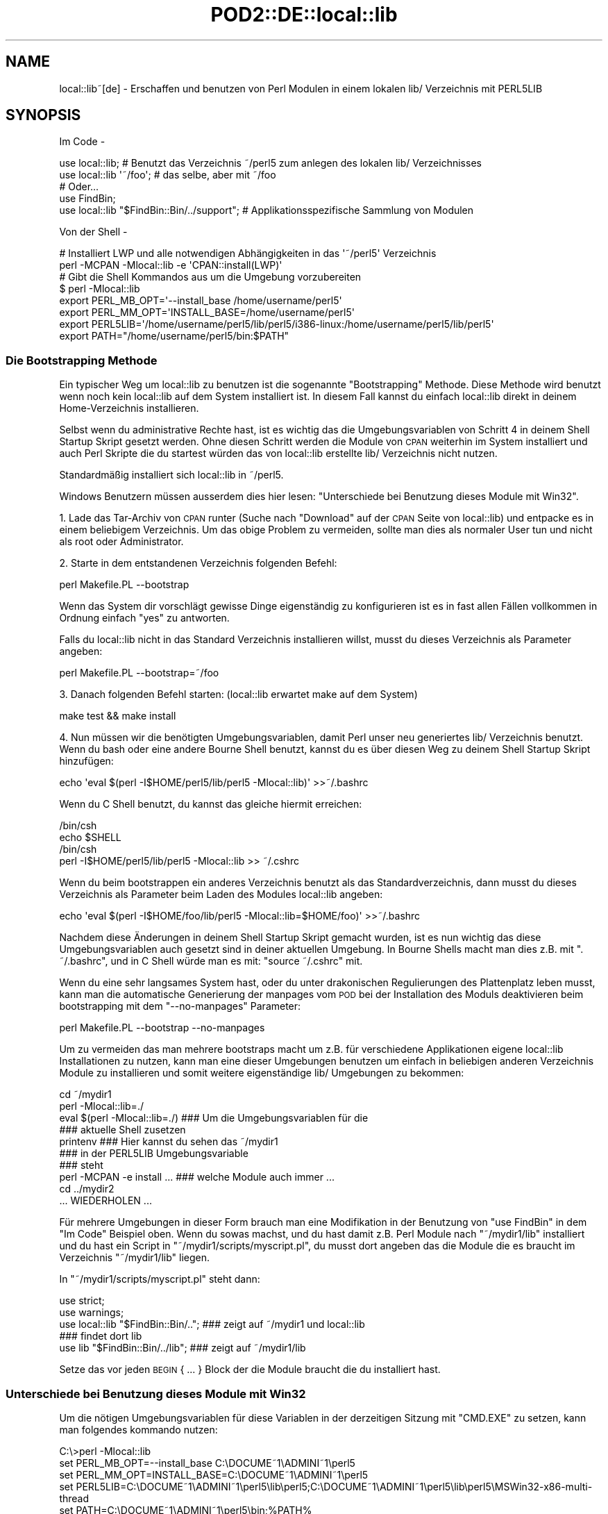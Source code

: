 .\" Automatically generated by Pod::Man 2.28 (Pod::Simple 3.28)
.\"
.\" Standard preamble:
.\" ========================================================================
.de Sp \" Vertical space (when we can't use .PP)
.if t .sp .5v
.if n .sp
..
.de Vb \" Begin verbatim text
.ft CW
.nf
.ne \\$1
..
.de Ve \" End verbatim text
.ft R
.fi
..
.\" Set up some character translations and predefined strings.  \*(-- will
.\" give an unbreakable dash, \*(PI will give pi, \*(L" will give a left
.\" double quote, and \*(R" will give a right double quote.  \*(C+ will
.\" give a nicer C++.  Capital omega is used to do unbreakable dashes and
.\" therefore won't be available.  \*(C` and \*(C' expand to `' in nroff,
.\" nothing in troff, for use with C<>.
.tr \(*W-
.ds C+ C\v'-.1v'\h'-1p'\s-2+\h'-1p'+\s0\v'.1v'\h'-1p'
.ie n \{\
.    ds -- \(*W-
.    ds PI pi
.    if (\n(.H=4u)&(1m=24u) .ds -- \(*W\h'-12u'\(*W\h'-12u'-\" diablo 10 pitch
.    if (\n(.H=4u)&(1m=20u) .ds -- \(*W\h'-12u'\(*W\h'-8u'-\"  diablo 12 pitch
.    ds L" ""
.    ds R" ""
.    ds C` ""
.    ds C' ""
'br\}
.el\{\
.    ds -- \|\(em\|
.    ds PI \(*p
.    ds L" ``
.    ds R" ''
.    ds C`
.    ds C'
'br\}
.\"
.\" Escape single quotes in literal strings from groff's Unicode transform.
.ie \n(.g .ds Aq \(aq
.el       .ds Aq '
.\"
.\" If the F register is turned on, we'll generate index entries on stderr for
.\" titles (.TH), headers (.SH), subsections (.SS), items (.Ip), and index
.\" entries marked with X<> in POD.  Of course, you'll have to process the
.\" output yourself in some meaningful fashion.
.\"
.\" Avoid warning from groff about undefined register 'F'.
.de IX
..
.nr rF 0
.if \n(.g .if rF .nr rF 1
.if (\n(rF:(\n(.g==0)) \{
.    if \nF \{
.        de IX
.        tm Index:\\$1\t\\n%\t"\\$2"
..
.        if !\nF==2 \{
.            nr % 0
.            nr F 2
.        \}
.    \}
.\}
.rr rF
.\" ========================================================================
.\"
.IX Title "POD2::DE::local::lib 3"
.TH POD2::DE::local::lib 3 "2014-01-21" "perl v5.20.1" "User Contributed Perl Documentation"
.\" For nroff, turn off justification.  Always turn off hyphenation; it makes
.\" way too many mistakes in technical documents.
.if n .ad l
.nh
.SH "NAME"
local::lib~[de] \- Erschaffen und benutzen von Perl Modulen in einem lokalen lib/ Verzeichnis mit PERL5LIB
.SH "SYNOPSIS"
.IX Header "SYNOPSIS"
Im Code \-
.PP
.Vb 1
\&  use local::lib; # Benutzt das Verzeichnis ~/perl5 zum anlegen des lokalen lib/ Verzeichnisses
\&
\&  use local::lib \*(Aq~/foo\*(Aq; # das selbe, aber mit ~/foo
\&
\&  # Oder...
\&  use FindBin;
\&  use local::lib "$FindBin::Bin/../support";  # Applikationsspezifische Sammlung von Modulen
.Ve
.PP
Von der Shell \-
.PP
.Vb 2
\&  # Installiert LWP und alle notwendigen Abhängigkeiten in das \*(Aq~/perl5\*(Aq Verzeichnis
\&  perl \-MCPAN \-Mlocal::lib \-e \*(AqCPAN::install(LWP)\*(Aq
\&
\&  # Gibt die Shell Kommandos aus um die Umgebung vorzubereiten
\&  $ perl \-Mlocal::lib
\&  export PERL_MB_OPT=\*(Aq\-\-install_base /home/username/perl5\*(Aq
\&  export PERL_MM_OPT=\*(AqINSTALL_BASE=/home/username/perl5\*(Aq
\&  export PERL5LIB=\*(Aq/home/username/perl5/lib/perl5/i386\-linux:/home/username/perl5/lib/perl5\*(Aq
\&  export PATH="/home/username/perl5/bin:$PATH"
.Ve
.SS "Die Bootstrapping Methode"
.IX Subsection "Die Bootstrapping Methode"
Ein typischer Weg um local::lib zu benutzen ist die sogenannte \*(L"Bootstrapping\*(R" Methode.
Diese Methode wird benutzt wenn noch kein local::lib auf dem System installiert ist.
In diesem Fall kannst du einfach local::lib direkt in deinem Home-Verzeichnis installieren.
.PP
Selbst wenn du administrative Rechte hast, ist es wichtig das die Umgebungsvariablen von
Schritt 4 in deinem Shell Startup Skript gesetzt werden. Ohne diesen Schritt werden die
Module von \s-1CPAN\s0 weiterhin im System installiert und auch Perl Skripte die du startest
würden das von local::lib erstellte lib/ Verzeichnis nicht nutzen.
.PP
Standardmäßig installiert sich local::lib in ~/perl5.
.PP
Windows Benutzern müssen ausserdem dies hier lesen:
\&\*(L"Unterschiede bei Benutzung dieses Module mit Win32\*(R".
.PP
1. Lade das Tar-Archiv von \s-1CPAN\s0 runter (Suche nach \*(L"Download\*(R" auf der \s-1CPAN\s0 Seite von
local::lib) und entpacke es in einem beliebigem Verzeichnis. Um das obige Problem zu
vermeiden, sollte man dies als normaler User tun und nicht als root oder Administrator.
.PP
2. Starte in dem entstandenen Verzeichnis folgenden Befehl:
.PP
.Vb 1
\&  perl Makefile.PL \-\-bootstrap
.Ve
.PP
Wenn das System dir vorschlägt gewisse Dinge eigenständig zu konfigurieren ist es in
fast allen Fällen vollkommen in Ordnung einfach \*(L"yes\*(R" zu antworten.
.PP
Falls du local::lib nicht in das Standard Verzeichnis installieren willst, musst du
dieses Verzeichnis als Parameter angeben:
.PP
.Vb 1
\&  perl Makefile.PL \-\-bootstrap=~/foo
.Ve
.PP
3. Danach folgenden Befehl starten: (local::lib erwartet make auf dem System)
.PP
.Vb 1
\&  make test && make install
.Ve
.PP
4. Nun müssen wir die benötigten Umgebungsvariablen, damit Perl unser neu generiertes
lib/ Verzeichnis benutzt. Wenn du bash oder eine andere Bourne Shell benutzt, kannst
du es über diesen Weg zu deinem Shell Startup Skript hinzufügen:
.PP
.Vb 1
\&  echo \*(Aqeval $(perl \-I$HOME/perl5/lib/perl5 \-Mlocal::lib)\*(Aq >>~/.bashrc
.Ve
.PP
Wenn du C Shell benutzt, du kannst das gleiche hiermit erreichen:
.PP
.Vb 4
\&  /bin/csh
\&  echo $SHELL
\&  /bin/csh
\&  perl \-I$HOME/perl5/lib/perl5 \-Mlocal::lib >> ~/.cshrc
.Ve
.PP
Wenn du beim bootstrappen ein anderes Verzeichnis benutzt als das Standardverzeichnis,
dann musst du dieses Verzeichnis als Parameter beim Laden des Modules local::lib angeben:
.PP
.Vb 1
\&  echo \*(Aqeval $(perl \-I$HOME/foo/lib/perl5 \-Mlocal::lib=$HOME/foo)\*(Aq >>~/.bashrc
.Ve
.PP
Nachdem diese Änderungen in deinem Shell Startup Skript gemacht wurden, ist es nun wichtig
das diese Umgebungsvariablen auch gesetzt sind in deiner aktuellen Umgebung. In Bourne
Shells macht man dies z.B. mit \f(CW\*(C`. ~/.bashrc\*(C'\fR, und in C Shell würde man es mit:
\&\f(CW\*(C`source ~/.cshrc\*(C'\fR mit.
.PP
Wenn du eine sehr langsames System hast, oder du unter drakonischen Regulierungen des
Plattenplatz leben musst, kann man die automatische Generierung der manpages vom \s-1POD\s0
bei der Installation des Moduls deaktivieren beim bootstrapping mit dem \f(CW\*(C`\-\-no\-manpages\*(C'\fR
Parameter:
.PP
.Vb 1
\&  perl Makefile.PL \-\-bootstrap \-\-no\-manpages
.Ve
.PP
Um zu vermeiden das man mehrere bootstraps macht um z.B. für verschiedene Applikationen
eigene local::lib Installationen zu nutzen, kann man eine dieser Umgebungen benutzen
um einfach in beliebigen anderen Verzeichnis Module zu installieren und somit weitere
eigenständige lib/ Umgebungen zu bekommen:
.PP
.Vb 4
\&  cd ~/mydir1
\&  perl \-Mlocal::lib=./
\&  eval $(perl \-Mlocal::lib=./)  ### Um die Umgebungsvariablen für die
\&                                ### aktuelle Shell zusetzen
\&
\&  printenv                      ### Hier kannst du sehen das ~/mydir1
\&                                ### in der PERL5LIB Umgebungsvariable
\&                                ### steht
\&
\&  perl \-MCPAN \-e install ...    ### welche Module auch immer ...
\&  cd ../mydir2
\&
\&  ... WIEDERHOLEN ...
.Ve
.PP
Für mehrere Umgebungen in dieser Form brauch man eine Modifikation in der
Benutzung von \f(CW\*(C`use FindBin\*(C'\fR in dem \*(L"Im Code\*(R" Beispiel oben.
Wenn du sowas machst, und du hast damit z.B. Perl Module nach \f(CW\*(C`~/mydir1/lib\*(C'\fR installiert und du hast ein Script in \f(CW\*(C`~/mydir1/scripts/myscript.pl\*(C'\fR, du musst dort angeben das die Module
die es braucht im Verzeichnis \f(CW\*(C`~/mydir1/lib\*(C'\fR liegen.
.PP
In \f(CW\*(C`~/mydir1/scripts/myscript.pl\*(C'\fR steht dann:
.PP
.Vb 5
\&  use strict;
\&  use warnings;
\&  use local::lib "$FindBin::Bin/..";  ### zeigt auf ~/mydir1 und local::lib
\&                                      ### findet dort lib
\&  use lib "$FindBin::Bin/../lib";     ### zeigt auf ~/mydir1/lib
.Ve
.PP
Setze das vor jeden \s-1BEGIN\s0 { ... } Block der die Module braucht die du
installiert hast.
.SS "Unterschiede bei Benutzung dieses Module mit Win32"
.IX Subsection "Unterschiede bei Benutzung dieses Module mit Win32"
Um die nötigen Umgebungsvariablen für diese Variablen in der derzeitigen
Sitzung mit \f(CW\*(C`CMD.EXE\*(C'\fR zu setzen, kann man folgendes kommando nutzen:
.PP
.Vb 5
\&  C:\e>perl \-Mlocal::lib
\&  set PERL_MB_OPT=\-\-install_base C:\eDOCUME~1\eADMINI~1\eperl5
\&  set PERL_MM_OPT=INSTALL_BASE=C:\eDOCUME~1\eADMINI~1\eperl5
\&  set PERL5LIB=C:\eDOCUME~1\eADMINI~1\eperl5\elib\eperl5;C:\eDOCUME~1\eADMINI~1\eperl5\elib\eperl5\eMSWin32\-x86\-multi\-thread
\&  set PATH=C:\eDOCUME~1\eADMINI~1\eperl5\ebin;%PATH%
\&
\&  ### Um die Umgebungsvariablen für diese Shell alleine zu setzen
\&  C:\e>perl \-Mlocal::lib > %TEMP%\etmp.bat && %TEMP%\etmp.bat && del %TEMP%\etemp.bat
\&  ### anstelle von $(perl \-Mlocal::lib=./) in bash.
.Ve
.PP
Wenn du willst das die Umgebungsvariablen dauerhaft gesetzt sind, musst du diese
in Systemsteuerung / System dauerhaft selber eintragen oder
App::local::lib::Win32Helper benutzen.
.PP
Die \*(L"~\*(R" wird übersetzt zu dem Benutzer Profil Verzeichnis (das Verzeichnis was
beim User als \*(L"Dokumente und Einstellungen\*(R" bekannt ist unter Windows \s-1XP\s0 und
vorher oder das \*(L"Benutzer\*(R" Verzeichnis bei Windows Vista und später), solange
\&\f(CW$ENV\fR{\s-1HOME\s0} nicht gesetzt ist. Das Verzeichnis wird hierbei zu dem korrekten
Kurznamen umgewandelt, und muss daher definitiv existieren, und wird um die
nötigen Unterverzeichnise erweitert.
.SH "GRUNDPRINZIP"
.IX Header "GRUNDPRINZIP"
Die Version von den Perl Paketen die man benötigt für spezifische Aufgaben sind
sehr häufig nicht die richtigen oder korrekten Versionen auf dem System
vorinstalliert. Ein Updaten von diesen Modulen ist in vielen Fällen einfach
nicht möglich weil die nötigen Rechte fehlen. Ausserdem ist es generell nicht
gut eigenständig die Versionen der Module auf dem System auszutauschen, weil
natürlich der Rest des Systems genau die Version erwartet die von der
Systemverwaltung auch installiert wurde.
.PP
local::lib löst dieses Problem, es erlaubt dir dein komplett eigenes Verzeichnis
für deine \s-1CPAN\s0 Module zu haben und bist so nicht genötigt die Module vom
System zu nutzen oder andersrum andere User nicht mit individuellen
Modulwünschen zu Überarbeitung ihres Codes zu zwingen, weil bestimmte Module
zentral für alle auf neuere Version upgedatet werden. Die Installation findet
hierbei dann z.B. im Home Verzeichnis statt. Es werden nur Umgebungsvariablen
gesetzt die das installierte Perl dazu bewegen die im Homeverzeichnis
installierten Module zu benutzen, zusätzlich und vorgezogen zu denen auf dem
System.
.PP
Daher muss man sich wenn man ein Paket System benutzt, wie z.b. Debian, garnicht
mehr Sorgen machen, irgendwas auf dem System zu verletzten nur durch die
Installation von Perl Modulen.
.SH "BESCHREIBUNG"
.IX Header "BESCHREIBUNG"
Dieses Modul bietet eine schnelle und legitime Art und Weise ein sogenanntes
bootstrapping zu machen um in einem User Homeverzeichnis eine Sammlung von
Modulen zu installieren. Es erstellt auch die nötigen Umgebungsvariablen
die benötigt werden um diese Module zu nutzen, passend zu der Shell die der
User in der Umgebungsvariable \f(CW\*(C`SHELL\*(C'\fR angegeben hat, um dann direkt passend
in die entsprechenden Konfigurationsdateien der Shell einfügt zu werden.
.PP
Weitergehend ist local::lib in der Lage Module zu nutzen die nicht im
standardmäßigen \f(CW@INC\fR Pfad von Perl enthalten sind. Das macht es einfacher
für bestimmte Applikationen ein bestimmtes Set von Modulen zu installieren
ohne die anderen Module auf dem System in irgendeiner Art anzufassen.
Damit es z.B. auch sicherer Module zu installieren die vom Maintainer noch
nicht als Release verfügbar sind.
.PP
Beim Import setzt local::lib die folgenden Umgebungsvariablen zu den
nötigen Werten:
.IP "\s-1PERL_MB_OPT\s0" 4
.IX Item "PERL_MB_OPT"
.PD 0
.IP "\s-1PERL_MM_OPT\s0" 4
.IX Item "PERL_MM_OPT"
.IP "\s-1PERL5LIB\s0" 4
.IX Item "PERL5LIB"
.IP "\s-1PATH\s0" 4
.IX Item "PATH"
.PD
Am \s-1PATH\s0 wird natürlich angehangen, und nicht ersetzt.
.PP
Diese Werte sind dann verfügbar für jeden Code der danach importiert wurde.
.SH "ERSTELLEN EINES EIGENSTÄNDIGE SAMMLUNG VON MODULEN"
.IX Header "ERSTELLEN EINES EIGENSTÄNDIGE SAMMLUNG VON MODULEN"
Mit lib::core::only besteht eine Möglichkeit dieses zutun, aber beachte das
hier eine Menge von Fallstricken und Problemen existieren, und man sollte
immer darauf achten das man auf einem Perl aufbaut was sowenig wie möglich
verändert wurde (d.h. site und vendor Verzeichnis so leer wie möglich).
.SH "METHODEN"
.IX Header "METHODEN"
.SS "ensure_dir_structure_for"
.IX Subsection "ensure_dir_structure_for"
.ie n .IP "Parameter: $path" 4
.el .IP "Parameter: \f(CW$path\fR" 4
.IX Item "Parameter: $path"
.PD 0
.IP "Rückgabewert: Keiner" 4
.IX Item "Rückgabewert: Keiner"
.PD
.PP
Versucht den angegebenen Pfad anzulegen, mit allen nötigen drüberliegenden
Verzeichnissen. Im Fehlerfall wird eine Exception geworfen.
.SS "print_environment_vars_for"
.IX Subsection "print_environment_vars_for"
.ie n .IP "Parameter: $pfad" 4
.el .IP "Parameter: \f(CW$pfad\fR" 4
.IX Item "Parameter: $pfad"
.PD 0
.IP "Rückgabewert: Keiner" 4
.IX Item "Rückgabewert: Keiner"
.PD
.PP
Gibt die Umgebungsvariablen aus, die benötigt werden um den angegebenen Pfad
als Basis Verzeichnis zu nutzen.
.SS "build_environment_vars_for"
.IX Subsection "build_environment_vars_for"
.ie n .IP "Parameter: $pfad, $interpolate" 4
.el .IP "Parameter: \f(CW$pfad\fR, \f(CW$interpolate\fR" 4
.IX Item "Parameter: $pfad, $interpolate"
.PD 0
.IP "Rückgabewert: \e%umgebungs_variablen" 4
.IX Item "Rückgabewert: %umgebungs_variablen"
.PD
.PP
Gibt ein Hash zurück mit den Variablen die nötig sind in den Umgebungsvariablen
um eine Installation in dem gegebenen Pfad zu benutzen.
.SS "setup_env_hash_for"
.IX Subsection "setup_env_hash_for"
.ie n .IP "Parameter: $pfad" 4
.el .IP "Parameter: \f(CW$pfad\fR" 4
.IX Item "Parameter: $pfad"
.PD 0
.IP "Rückgabewert: Keiner" 4
.IX Item "Rückgabewert: Keiner"
.PD
.PP
Setzt die \f(CW%ENV\fR Einträge basierend auf dem Aufruf von
\&\*(L"build_environment_vars_for\*(R".
.SS "install_base_perl_path"
.IX Subsection "install_base_perl_path"
.ie n .IP "Parameter: $pfad" 4
.el .IP "Parameter: \f(CW$pfad\fR" 4
.IX Item "Parameter: $pfad"
.PD 0
.ie n .IP "Rückgabewert: $module_installations_pfad" 4
.el .IP "Rückgabewert: \f(CW$module_installations_pfad\fR" 4
.IX Item "Rückgabewert: $module_installations_pfad"
.PD
.PP
Gibt den Pfad zurück der benutzt wird um Perl Module zu installieren bei
dem gegebenen Pfad als Basis. Prinzipiell wird nur \f(CW\*(C`lib\*(C'\fR und \f(CW\*(C`perl5\*(C'\fR als
Pfadelemente angehangen.
.SS "install_base_arch_path"
.IX Subsection "install_base_arch_path"
.ie n .IP "Parameter: $pfad" 4
.el .IP "Parameter: \f(CW$pfad\fR" 4
.IX Item "Parameter: $pfad"
.PD 0
.ie n .IP "Rückgabewert: $architektur_module_installations_pfad" 4
.el .IP "Rückgabewert: \f(CW$architektur_module_installations_pfad\fR" 4
.IX Item "Rückgabewert: $architektur_module_installations_pfad"
.PD
.PP
Gibt den Pfad zurück der benutzt wird um die Architektur\-abhängigen Perl
Module zu installieren basirend auf dem angegebenen Pfad als Basis. Basierend
auf dem was \*(L"install_base_perl_path\*(R" zurückgibt, and appends the value of
\&\f(CW$Config{archname}\fR.asis.
.SS "install_base_bin_path"
.IX Subsection "install_base_bin_path"
.ie n .IP "Parameter: $pfad" 4
.el .IP "Parameter: \f(CW$pfad\fR" 4
.IX Item "Parameter: $pfad"
.PD 0
.ie n .IP "Rückgabewert: $ausfuehrbare_programme_installations_pfad" 4
.el .IP "Rückgabewert: \f(CW$ausfuehrbare_programme_installations_pfad\fR" 4
.IX Item "Rückgabewert: $ausfuehrbare_programme_installations_pfad"
.PD
.PP
Gibt den Pfad zurück, wo ausführbare Programme installiert werden, basierend
auf der Basis des angegebenen Pfad. Basierend auf \*(L"install_base_perl_path\*(R"
Rückgabewert, hängt diese Methode noch \f(CW\*(C`bin\*(C'\fR an.
.SS "resolve_empty_path"
.IX Subsection "resolve_empty_path"
.ie n .IP "Parameter: $pfad" 4
.el .IP "Parameter: \f(CW$pfad\fR" 4
.IX Item "Parameter: $pfad"
.PD 0
.ie n .IP "Rückgabewert: $basis_pfad" 4
.el .IP "Rückgabewert: \f(CW$basis_pfad\fR" 4
.IX Item "Rückgabewert: $basis_pfad"
.PD
.PP
Erstellt und gibt zurück den Pfad der benutzt wird als Basis zur Installation
der Module. Standardmäßig dies ist \f(CW\*(C`~/perl5\*(C'\fR.
.ie n .SS "resolve_home_path( $path )"
.el .SS "resolve_home_path( \f(CW$path\fP )"
.IX Subsection "resolve_home_path( $path )"
.ie n .IP "Parameter: $pfad" 4
.el .IP "Parameter: \f(CW$pfad\fR" 4
.IX Item "Parameter: $pfad"
.PD 0
.ie n .IP "Rückgabewert: $home" 4
.el .IP "Rückgabewert: \f(CW$home\fR" 4
.IX Item "Rückgabewert: $home"
.PD
.PP
Versucht das Home Verzeichnis vom aktullen User zu finden. Wenn \f(CW\*(C`File::HomeDir\*(C'\fR
installiert ist, für dieses benutzt dafür. Es wird eine Exception geworfen, wenn
kein Home Verzeichnis ermittelt werden konnte.
.SS "resolve_relative_path"
.IX Subsection "resolve_relative_path"
.ie n .IP "Parameter: $pfad" 4
.el .IP "Parameter: \f(CW$pfad\fR" 4
.IX Item "Parameter: $pfad"
.PD 0
.ie n .IP "Rückgabewert: $absoluter_pfad" 4
.el .IP "Rückgabewert: \f(CW$absoluter_pfad\fR" 4
.IX Item "Rückgabewert: $absoluter_pfad"
.PD
.PP
Macht aus dem angegebenen Pfad einen absoluten Pfad.
.SS "resolve_path"
.IX Subsection "resolve_path"
.ie n .IP "Parameter: $pfad" 4
.el .IP "Parameter: \f(CW$pfad\fR" 4
.IX Item "Parameter: $pfad"
.PD 0
.ie n .IP "Rückgabewert: $absoluter_pfad" 4
.el .IP "Rückgabewert: \f(CW$absoluter_pfad\fR" 4
.IX Item "Rückgabewert: $absoluter_pfad"
.PD
.PP
Hierbei wird der Pfad durch die folgende Methoden gegeben, wobei der Rückgabewert
der ersten an die nächste weitergeben wird, um die Umgebung zu konfigurieren
für die lokale Bibliotheks Installation: \*(L"resolve_empty_path\*(R",
\&\*(L"resolve_home_path\*(R", \*(L"resolve_relative_path\*(R".
Der daraus resultierende Pfad wird zu \*(L"resolve_empty_path\*(R" übergeben, dessen
Resultat dann weitergegeben wird an \*(L"resolve_home_path\*(R", wessen Resultat dann
weitergegeben wird an \*(L"resolve_relative_path\*(R". Dieses Resultat wird dann final
an \*(L"resolve_path\*(R" übergeben, welches dann den Rückgabewert stellt.
.SH "EINE WARNUNG VOR UNINST=1"
.IX Header "EINE WARNUNG VOR UNINST=1"
Wenn man local::lib in Kombination mit \*(L"make install UNINST=1\*(R" benutzt, muss
man vorsichtig sein über die Tatsache das der Prozess über die Neuinstallation
eine nicht ausreichende Sicherheit hat bezüglich wo er nun installieren muss.
Hierdurch mann es passieren das beim deinstallieren eines Modul u.U. das
globale Modul deinstalliert wird (wenn die Rechte vorhanden sind) aber die
neue Version nur in der lokalen Version installiert ist. Es ist hier also sehr
wichtig das man \*(L"make install UNINST=1\*(R" und local::lib nur gleichzeitig
benutzt wenn man sehr sicher darüber ist welche Konsequenzen einem
entgegenkommen.
.SH "EINSCHRÄNKUNGEN"
.IX Header "EINSCHRÄNKUNGEN"
Die Werkzeuge von perl, die benutzt werden um die Pakete zu installieren
(die sogenannte toolchain), sind leider nicht in der Lage sauber mit
Verzeichnissen umzugehen die Leerzeichen enthalten und können daher local::lib
nicht direkt in ein solches Verzeichnis installieren. Was du machen kannst
ist \fBnach\fR der Installation von local::lib und der Module die du in deiner
local::lib haben willst, das gesamte Verzeichnis dahin zu bewegen. local::lib
kann mit dem Verzeichnis mit Leerzeichen umgehen. Bitte aufpassen das natürlich
eine weitere Installation oder ein Erneuern von Paketen mit dem \s-1CPAN\s0 Programm
nicht mehr möglich ist.
.PP
Die Shell Erkennung ist sehr primitiv. Derzeit ist es so das alles was \*(L"csh\*(R"
im Namen hat auch als C Shell eingeordnet wird, und alles andere wird als
Bourne Shell betrachet, ausser auf Win32 Systemen. Wenn die \f(CW\*(C`SHELL\*(C'\fR Variable
nicht gesetzt ist, eine Bourne Shell wird angenommen.
.PP
Bootstrap ist leider ein Hack, und wird auf jedenfall \s-1CPAN\s0.pm benutzen für
ExtUtils::MakeMaker, auch wenn \s-1CPANPLUS\s0 installiert ist.
.PP
Es setzt definitiv \s-1PERL5LIB, PERL_MM_OPT\s0 und \s-1PERL_MB_OPT\s0 neu und vernichtet
jeden Wert der vorher gesetzt war.
.PP
Es sollte vielleicht eine automatische Korrektur der \s-1CPAN\s0 Config machen, wenn
das nicht schon gemacht wurde.
.PP
\&\*(L"Patches Welcome\*(R" \- Patches sind immer willkommen beim Autor oder den anderen
Mitwirkenden.
.PP
Auf Win32 Systemen werden die Umgebungsvariablen nicht direkt in die Registrierung
geschrieben damit sie auch nach dem Neustarten erhalten bleiben.
.SH "FEHLERANALYSE"
.IX Header "FEHLERANALYSE"
Wenn du local::lib konfiguriert hast \s-1CPAN\s0 Module in deinem Home Verzeichnis
zu installieren, und du danach versuchst mit \f(CW\*(C`cpan \-i Foo::Bar\*(C'\fR ein Modul
zu installieren, und dabei einen Fehler bekommst, wie: \f(CW\*(C`Warning: You do not
have permissions to install into /usr/lib64/perl5/site_perl/5.8.8/x86_64\-linux at
/usr/lib64/perl5/5.8.8/Foo/Bar.pm\*(C'\fR und in der installationsausgabe steht
irgendwo ein Fehler der sagt \f(CW\*(C`\*(AqINSTALL_BASE\*(Aq is not a known MakeMaker parameter
name\*(C'\fR, dann hast du aus irgendeinem Grund dein neue Version von ExtUtils::MakeMaker
verloren.
.PP
Um dies zu korrigieren, einfach nochmal die bootstrapping Methode laufen lassen,
wie oben beschrieben.
.PP
Dann starte \f(CW\*(C`rm \-r ~/.cpan/build/Foo\-Bar*\*(C'\fR
.PP
Abschliessend dann nochmal mit \f(CW\*(C`cpan \-i Foo::Bar\*(C'\fR installieren und die Probleme
sollten verschwunden sein.
.SH "UMGEBUNGSVARIABLEN"
.IX Header "UMGEBUNGSVARIABLEN"
.IP "\s-1SHELL\s0" 4
.IX Item "SHELL"
.PD 0
.IP "\s-1COMSPEC\s0" 4
.IX Item "COMSPEC"
.PD
local::lib schaut in die \f(CW\*(C`SHELL\*(C'\fR Umgebungsvariable um die korrekten Kommandos
zu der Shell Konfiguration hinzuzufügen.
.Sp
Auf Win32 Systemen, \f(CW\*(C`COMSPEC\*(C'\fR wird auch analysiert.
.SH "SUPPORT"
.IX Header "SUPPORT"
\&\s-1IRC:\s0
.PP
.Vb 1
\&    Wir sind im Channel #local\-lib auf dem Server irc.perl.org.
.Ve
.SH "AUTOR DER ÜBERSETZUNG"
.IX Header "AUTOR DER ÜBERSETZUNG"
Torsten Raudssus <torsten@raudssus.de> http://www.raudssus.de/
.SH "URHEBERRECHT"
.IX Header "URHEBERRECHT"
Copyright (c) 2007 \- 2010 von den local::lib \*(L"\s-1AUTHOR\*(R"\s0 in local::lib
und \*(L"\s-1CONTRIBUTORS\*(R"\s0 in local::lib aufgelistet in local::lib.
.SH "LIZENZ"
.IX Header "LIZENZ"
Diese Sammlung ist freie Software und kann unter der selben Lizenz verbreitet
werden wie Perl selber.
